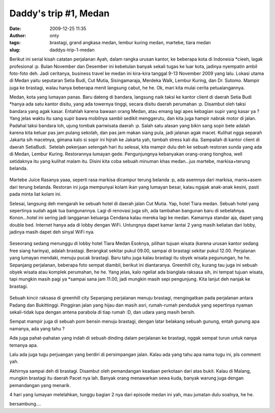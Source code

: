 Daddy's trip #1, Medan
######################
:date: 2009-12-25 11:35
:author: onty
:tags: brastagi, grand angkasa medan, lembur kuring medan, martebe, tiara medan
:slug: daddys-trip-1-medan

Berikut ini serial kisah catatan perjalanan Ayah, dalam rangka urusan
kantor, ke beberapa kota di Indonesia \*cieeh, lagak profesional :p.
Bulan November dan Desember ini kebetulan banyak sekali tugas ke luar
kota, jadinya nyempatin ambil foto-foto deh. Jadi ceritanya, business
travel ke medan ini kira-kira tanggal 9-13 November 2009 yang lalu.
Lokasi utama di Medan yaitu seputaran Setia Budi, Cut Mutia,
Sisingamaraja, Merdeka Walk, Lembur Kuring, dan Dr. Sutomo. Mampir juga
ke brastagi, walau hanya beberapa menit langsung cabut, he he. Ok, mari
kita mulai cerita petualangannya.

Medan, kota yang lumayan panas. Baru dateng di bandara, langsung naik
taksi ke kantor client di daerah Setia Budi \*hanya ada satu kantor
disitu, yang ada towernya tinggi, secara disitu daerah perumahan :p.
Disambut oleh taksi bandara yang agak kasar. Entahlah karena bawaan
orang Medan, atau emang lagi apes kebagian supir yang kasar ya ? Yang
jelas waktu itu sang supir bawa mobilnya sambil sedikit menggerutu, dan
kita juga hampir nabrak motor di jalan. Padahal taksi bandara loh, ujung
tombak pariwisata daerah :p. Salah satu alasan yang bikin sang sopir
bete adalah karena kita keluar pas jam pulang sekolah, dan pas jam makan
siang pula, jadi jalanan agak macet. Kulihat ngga separah Jakarta sih
macetnya, gimana kalo si sopir ini hijrah ke Jakarta yah, tambah stress
kali dia. Sampailah di kantor client di daerah SetiaBudi.  Setelah
pekerjaan setengah hari itu selesai, kita mampir dulu deh ke sebuah
restoran sunda yang ada di Medan, Lembur Kuring. Restorannya lumayan
gede. Pengunjungnya kebanyakan orang-orang tionghoa, well setidaknya itu
yang kulihat malam itu. Disini kita coba sebuah minuman khas medan...jus
martebe, markisa+terung belanda.

.. figure:: http://theprasojos.files.wordpress.com/2009/12/dsc00371x.jpg?h=100&w=500
   :alt: Martebe Juice
   :height: 400px
   :width: 300px
   :align: center

Martebe Juice
Rasanya yaaa, seperti rasa markisa dicampur terung belanda :p, ada
asemnya dari markisa, manis+asem dari terung belanda. Restoran ini juga
mempunyai kolam ikan yang lumayan besar, kalau ngajak anak-anak kesini,
pasti pada minta liat kolam ini.

Selesai, langsung deh mengarah ke sebuah hotel di daerah jalan Cut
Mutia. Yap, hotel Tiara medan. Sebuah hotel yang sepertinya sudah agak
tua bangunannya. Lagi di renovasi juga sih, ada tambahan bangunan baru
di sebelahnya. Konon...hotel ini sering jadi langganan keluarga Cendana
kalau mereka lagi ke medan. Kamarnya standar aja, dapet yang double bed.
Internet hanya ada di lobby dengan WiFi. Untungnya dapet kamar lantai 2
yang masih keliatan dari lobby, jadinya masih dapet deh sinyal WiFi nya.

.. figure:: http://theprasojos.files.wordpress.com/2009/12/dsc00376.jpg?h=100&w=500
   :align: center
   :alt: Seseorang sedang menunggu di lobby hotel Tiara Medan

Seseorang sedang menunggu di lobby hotel Tiara Medan
Esoknya, pilihan tujuan wisata (karena urusan kantor sedang free siang
harinya), adalah brastagi. Berangkat sekitar pukul 09.00, sampai di
brastagi sekitar pukul 12.00. Perjalanan yang lumayan mendaki, menuju
pucak brastagi. Baru tahu juga kalau brastagi itu obyek wisata
pegunungan, he he. Sepanjang perjalanan, beberapa foto sempat diambil,
berikut ini diantaranya. Greenhill city, kurang tau juga ini sebuah
obyek wisata atau komplek perumahan, he he. Yang jelas, kalo ngeliat ada
bianglala raksasa sih, ini tempat tujuan wisata, tapi mungkin masih pagi
ya \*sampai sana jam 11.00, jadi mungkin masih sepi pengunjung. Kita
lanjut deh nanjak ke brastagi.

.. figure:: http://theprasojos.files.wordpress.com/2009/12/dsc00378.jpg?h=100&w=500
   :align: center
   :alt: Sebuah kincir raksasa di greenhill city

Sebuah kincir raksasa di greenhill city
Sepanjang perjalanan menuju brastagi, mengingatkan pada perjalanan
antara Padang dan Bukittinggi. Pinggiran jalan yang hijau dan masih
asri, rumah-rumah penduduk yang sepertinya nyaman sekali-tidak lupa
dengan antena parabola di tiap rumah :D, dan udara yang masih bersih.

|Rumah-rumah dengan parabolanya|
|Sepertinya kantor pemerintahan|

Sempat mampir juga di sebuah pom bensin menuju brastagi, dengan latar
belakang sebuah gunung, entah gunung apa namanya, ada yang tahu ?

|Gunung di belakang pom bensin|


Ada juga pahat-pahatan yang indah di sebuah dinding dalam perjalanan ke
brastagi, nggak sempat turun untuk nanya temanya apa.

|Pahatan dinding|

Lalu ada juga tugu perjuangan yang berdiri di persimpangan jalan. Kalau ada 
yang tahu apa nama tugu ini, pls comment yah.

|Sebuah tugu perjuangan|

Akhirnya sampai deh di brastagi. Disambut oleh pemandangan keadaan
perkotaan dari atas bukit. Kalau di Malang, mungkin brastagi itu daerah
Pacet nya lah. Banyak orang menawarkan sewa kuda, banyak warung juga
dengan pemandangan yang menarik.

|Top view#1|
|Top view#2|

4 hari yang lumayan melelahkan, tunggu bagian 2 nya dari episode medan
ini yah, mau jumatan dulu soalnya, he he.

bersambung....

.. |Rumah-rumah dengan parabolanya| image:: http://theprasojos.files.wordpress.com/2009/12/dsc00383.jpg?h=100&w=500
.. |Sepertinya kantor pemerintahan| image:: http://theprasojos.files.wordpress.com/2009/12/dsc00384.jpg?h=100&w=500
.. |Gunung di belakang pom bensin| image:: http://theprasojos.files.wordpress.com/2009/12/dsc00386.jpg?h=100&w=500
.. |Pahatan dinding| image:: http://theprasojos.files.wordpress.com/2009/12/dsc00388.jpg?h=100&w=500
.. |Sebuah tugu perjuangan| image:: http://theprasojos.files.wordpress.com/2009/12/dsc00389x.jpg?h=70&w=300
.. |Top view#1| image:: http://theprasojos.files.wordpress.com/2009/12/dsc00390.jpg?h=100&w=500
.. |Top view#2| image:: http://theprasojos.files.wordpress.com/2009/12/dsc00393.jpg?h=100&w=500
